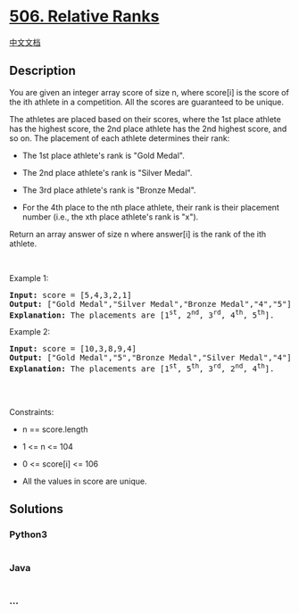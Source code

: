 * [[https://leetcode.com/problems/relative-ranks][506. Relative Ranks]]
  :PROPERTIES:
  :CUSTOM_ID: relative-ranks
  :END:
[[./solution/0500-0599/0506.Relative Ranks/README.org][中文文档]]

** Description
   :PROPERTIES:
   :CUSTOM_ID: description
   :END:

#+begin_html
  <p>
#+end_html

You are given an integer array score of size n, where score[i] is the
score of the ith athlete in a competition. All the scores are guaranteed
to be unique.

#+begin_html
  </p>
#+end_html

#+begin_html
  <p>
#+end_html

The athletes are placed based on their scores, where the 1st place
athlete has the highest score, the 2nd place athlete has the 2nd highest
score, and so on. The placement of each athlete determines their rank:

#+begin_html
  </p>
#+end_html

#+begin_html
  <ul>
#+end_html

#+begin_html
  <li>
#+end_html

The 1st place athlete's rank is "Gold Medal".

#+begin_html
  </li>
#+end_html

#+begin_html
  <li>
#+end_html

The 2nd place athlete's rank is "Silver Medal".

#+begin_html
  </li>
#+end_html

#+begin_html
  <li>
#+end_html

The 3rd place athlete's rank is "Bronze Medal".

#+begin_html
  </li>
#+end_html

#+begin_html
  <li>
#+end_html

For the 4th place to the nth place athlete, their rank is their
placement number (i.e., the xth place athlete's rank is "x").

#+begin_html
  </li>
#+end_html

#+begin_html
  </ul>
#+end_html

#+begin_html
  <p>
#+end_html

Return an array answer of size n where answer[i] is the rank of the ith
athlete.

#+begin_html
  </p>
#+end_html

#+begin_html
  <p>
#+end_html

 

#+begin_html
  </p>
#+end_html

#+begin_html
  <p>
#+end_html

Example 1:

#+begin_html
  </p>
#+end_html

#+begin_html
  <pre>
  <strong>Input:</strong> score = [5,4,3,2,1]
  <strong>Output:</strong> [&quot;Gold Medal&quot;,&quot;Silver Medal&quot;,&quot;Bronze Medal&quot;,&quot;4&quot;,&quot;5&quot;]
  <strong>Explanation:</strong> The placements are [1<sup>st</sup>, 2<sup>nd</sup>, 3<sup>rd</sup>, 4<sup>th</sup>, 5<sup>th</sup>].</pre>
#+end_html

#+begin_html
  <p>
#+end_html

Example 2:

#+begin_html
  </p>
#+end_html

#+begin_html
  <pre>
  <strong>Input:</strong> score = [10,3,8,9,4]
  <strong>Output:</strong> [&quot;Gold Medal&quot;,&quot;5&quot;,&quot;Bronze Medal&quot;,&quot;Silver Medal&quot;,&quot;4&quot;]
  <strong>Explanation:</strong> The placements are [1<sup>st</sup>, 5<sup>th</sup>, 3<sup>rd</sup>, 2<sup>nd</sup>, 4<sup>th</sup>].

  </pre>
#+end_html

#+begin_html
  <p>
#+end_html

 

#+begin_html
  </p>
#+end_html

#+begin_html
  <p>
#+end_html

Constraints:

#+begin_html
  </p>
#+end_html

#+begin_html
  <ul>
#+end_html

#+begin_html
  <li>
#+end_html

n == score.length

#+begin_html
  </li>
#+end_html

#+begin_html
  <li>
#+end_html

1 <= n <= 104

#+begin_html
  </li>
#+end_html

#+begin_html
  <li>
#+end_html

0 <= score[i] <= 106

#+begin_html
  </li>
#+end_html

#+begin_html
  <li>
#+end_html

All the values in score are unique.

#+begin_html
  </li>
#+end_html

#+begin_html
  </ul>
#+end_html

** Solutions
   :PROPERTIES:
   :CUSTOM_ID: solutions
   :END:

#+begin_html
  <!-- tabs:start -->
#+end_html

*** *Python3*
    :PROPERTIES:
    :CUSTOM_ID: python3
    :END:
#+begin_src python
#+end_src

*** *Java*
    :PROPERTIES:
    :CUSTOM_ID: java
    :END:
#+begin_src java
#+end_src

*** *...*
    :PROPERTIES:
    :CUSTOM_ID: section
    :END:
#+begin_example
#+end_example

#+begin_html
  <!-- tabs:end -->
#+end_html
